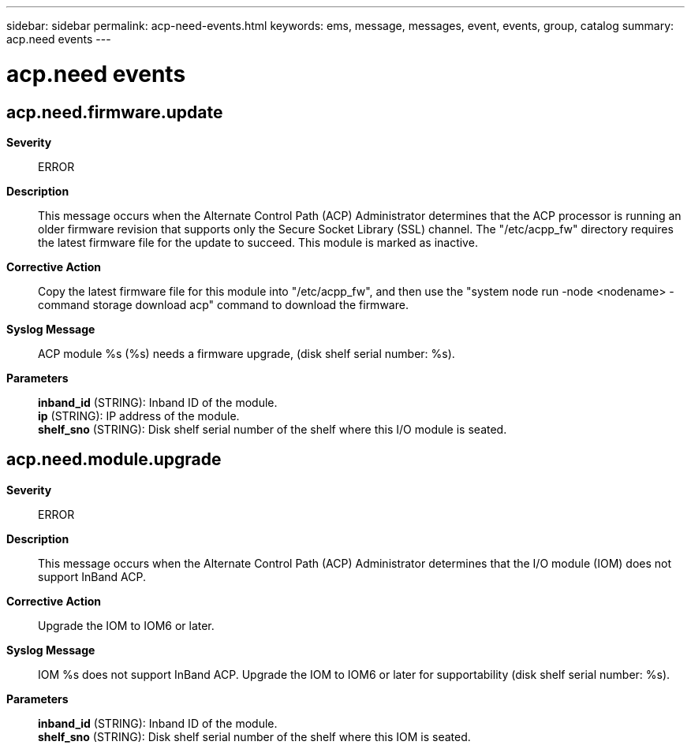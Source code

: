 ---
sidebar: sidebar
permalink: acp-need-events.html
keywords: ems, message, messages, event, events, group, catalog
summary: acp.need events
---

= acp.need events
:toclevels: 1
:hardbreaks:
:nofooter:
:icons: font
:linkattrs:
:imagesdir: ./media/

== acp.need.firmware.update
*Severity*::
ERROR
*Description*::
This message occurs when the Alternate Control Path (ACP) Administrator determines that the ACP processor is running an older firmware revision that supports only the Secure Socket Library (SSL) channel. The "/etc/acpp_fw" directory requires the latest firmware file for the update to succeed. This module is marked as inactive.
*Corrective Action*::
Copy the latest firmware file for this module into "/etc/acpp_fw", and then use the "system node run -node <nodename> -command storage download acp" command to download the firmware.
*Syslog Message*::
ACP module %s (%s) needs a firmware upgrade, (disk shelf serial number: %s).
*Parameters*::
*inband_id* (STRING): Inband ID of the module.
*ip* (STRING): IP address of the module.
*shelf_sno* (STRING): Disk shelf serial number of the shelf where this I/O module is seated.

== acp.need.module.upgrade
*Severity*::
ERROR
*Description*::
This message occurs when the Alternate Control Path (ACP) Administrator determines that the I/O module (IOM) does not support InBand ACP.
*Corrective Action*::
Upgrade the IOM to IOM6 or later.
*Syslog Message*::
IOM %s does not support InBand ACP. Upgrade the IOM to IOM6 or later for supportability (disk shelf serial number: %s).
*Parameters*::
*inband_id* (STRING): Inband ID of the module.
*shelf_sno* (STRING): Disk shelf serial number of the shelf where this IOM is seated.
